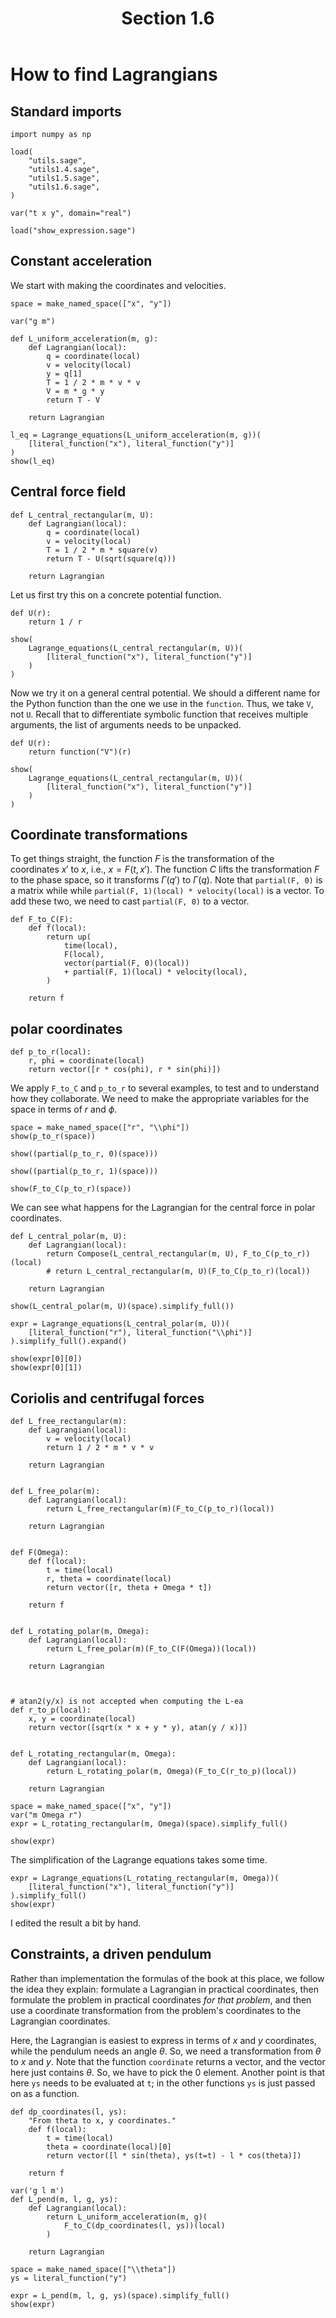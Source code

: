 #+TITLE: Section 1.6
#+AUTHOR: Nicky

#+OPTIONS: toc:nil author:nil date:nil title:t

#+LATEX_CLASS: subfiles
#+LATEX_CLASS_OPTIONS: [sicm_sagemath]

#+PROPERTY: header-args:sage :session section16 :eval never-export :exports code :results none :tangle sage/section1.6.sage


#+begin_src emacs-lisp :exports results :results none :eval export
  (make-variable-buffer-local 'org-latex-title-command)
  ; (setq org-latex-title-command (concat "\\chapter{%t}\n"))
#+end_src

*  How to find Lagrangians

** Standard imports
#+ATTR_LATEX: :options label=section1.6.sage
#+begin_src sage :exports code :results none
import numpy as np

load(
    "utils.sage",
    "utils1.4.sage",
    "utils1.5.sage",
    "utils1.6.sage",
)

var("t x y", domain="real")
#+end_src


#+ATTR_LATEX: :options label=don't tangle
#+begin_src sage :exports code  :tangle no
load("show_expression.sage")
#+end_src


** Constant acceleration

We start with making the coordinates and velocities.

#+ATTR_LATEX: :options label=section1.6.sage
#+begin_src sage
space = make_named_space(["x", "y"])
#+end_src

#+ATTR_LATEX: :options label=utils1.6.sage
#+begin_src sage :tangle sage/utils1.6.sage
var("g m")

def L_uniform_acceleration(m, g):
    def Lagrangian(local):
        q = coordinate(local)
        v = velocity(local)
        y = q[1]
        T = 1 / 2 * m * v * v
        V = m * g * y
        return T - V

    return Lagrangian
#+end_src

#+ATTR_LATEX: :options label=section1.6.sage
#+begin_src sage :exports both :results replace latex
l_eq = Lagrange_equations(L_uniform_acceleration(m, g))(
    [literal_function("x"), literal_function("y")]
)
show(l_eq)
#+end_src

#+RESULTS:
#+begin_export latex
\[\left(\begin{array}{rr}
m \ddot x & g m + m \ddot y
\end{array}\right)\]
#+end_export

**  Central force field

#+ATTR_LATEX: :options label=utils1.6.sage
#+begin_src sage :exports code :results none :tangle sage/utils1.6.sage
def L_central_rectangular(m, U):
    def Lagrangian(local):
        q = coordinate(local)
        v = velocity(local)
        T = 1 / 2 * m * square(v)
        return T - U(sqrt(square(q)))

    return Lagrangian
#+end_src

Let us first try this on a concrete potential function.
#+ATTR_LATEX: :options label=section1.6.sage
#+begin_src sage
def U(r):
    return 1 / r
#+end_src

#+ATTR_LATEX: :options label=section1.6.sage
#+begin_src sage :exports both :results replace latex
show(
    Lagrange_equations(L_central_rectangular(m, U))(
        [literal_function("x"), literal_function("y")]
    )
)
#+end_src

#+RESULTS:
#+begin_export latex
\[\left(\begin{array}{rr}
m \ddot x - \frac{x}{{\left(x^{2} + y^{2}\right)}^{\frac{3}{2}}} & m \ddot y - \frac{y}{{\left(x^{2} + y^{2}\right)}^{\frac{3}{2}}}
\end{array}\right)\]
#+end_export

Now we  try it on a general central potential. We should a different name for the Python function than the one we use in the ~function~. Thus, we take ~V~, not ~U~. Recall that to differentiate symbolic function that receives multiple arguments, the list of arguments needs to be unpacked.
#+ATTR_LATEX: :options label=section1.6.sage
#+begin_src sage :exports both :results replace latex
def U(r):
    return function("V")(r)

show(
    Lagrange_equations(L_central_rectangular(m, U))(
        [literal_function("x"), literal_function("y")]
    )
)
#+end_src

#+RESULTS:
#+begin_export latex
\[\left(\begin{array}{rr}
m \ddot x + \frac{x \mathrm{D}_{0}\left(V\right)\left(\sqrt{x^{2} + y^{2}}\right)}{\sqrt{x^{2} + y^{2}}} & m \ddot y + \frac{y \mathrm{D}_{0}\left(V\right)\left(\sqrt{x^{2} + y^{2}}\right)}{\sqrt{x^{2} + y^{2}}}
\end{array}\right)\]
#+end_export



** Coordinate transformations

To get things straight, the function $F$ is the transformation of the coordinates $x'$ to $x$, i.e., $x = F(t, x')$.
The function $C$ lifts the transformation $F$ to the phase space, so it transforms $\Gamma(q')$ to $\Gamma(q)$.
Note that ~partial(F, 0)~ is a matrix while while ~partial(F, 1)(local) * velocity(local)~ is a vector.
To add these two, we need to cast ~partial(F, 0)~ to a vector.
#+ATTR_LATEX: :options label=utils1.6.sage
#+begin_src sage :exports code :results none :tangle sage/utils1.6.sage
def F_to_C(F):
    def f(local):
        return up(
            time(local),
            F(local),
            vector(partial(F, 0)(local))
            + partial(F, 1)(local) * velocity(local),
        )

    return f
#+end_src


** polar coordinates

#+ATTR_LATEX: :options label=utils1.6.sage
#+begin_src sage :exports code :results none :tangle sage/utils1.6.sage
def p_to_r(local):
    r, phi = coordinate(local)
    return vector([r * cos(phi), r * sin(phi)])
#+end_src

We apply ~F_to_C~ and ~p_to_r~ to several examples, to test and to understand how they collaborate.
We need to make the appropriate variables for the space in terms of $r$ and $\phi$.

#+ATTR_LATEX: :options label=section1.6.sage
#+begin_src sage :exports both :results replace latex
space = make_named_space(["r", "\\phi"])
show(p_to_r(space))
#+end_src

#+RESULTS:
#+begin_export latex
\[\left({r} \cos\left({\phi}\right),\,{r} \sin\left({\phi}\right)\right)\]
#+end_export


#+ATTR_LATEX: :options label=section1.6.sage
#+begin_src sage :exports both :results replace latex
show((partial(p_to_r, 0)(space)))
#+end_src

#+RESULTS:
#+begin_export latex
\[\left(\begin{array}{r}
0 \\
0
\end{array}\right)\]
#+end_export

#+ATTR_LATEX: :options label=section1.6.sage
#+begin_src sage :exports both :results replace latex
show((partial(p_to_r, 1)(space)))
#+end_src

#+RESULTS:
#+begin_export latex
\[\left(\begin{array}{rr}
\cos\left({\phi}\right) & -{r} \sin\left({\phi}\right) \\
\sin\left({\phi}\right) & {r} \cos\left({\phi}\right)
\end{array}\right)\]
#+end_export

#+ATTR_LATEX: :options label=section1.6.sage
#+begin_src sage :exports both :results replace latex
show(F_to_C(p_to_r)(space))
#+end_src

#+RESULTS:
#+begin_export latex
\begin{align*} & t \\ & \left({r} \cos\left({\phi}\right),\,{r} \sin\left({\phi}\right)\right) \\ & \left(-{\dot \phi} {r} \sin\left({\phi}\right) + {\dot r} \cos\left({\phi}\right),\,{\dot \phi} {r} \cos\left({\phi}\right) + {\dot r} \sin\left({\phi}\right)\right) \\ \end{align*}
#+end_export

We can see what happens for the Lagrangian for the central force in polar coordinates.

#+ATTR_LATEX: :options label=utils1.6.sage
#+begin_src sage :exports code :results none :tangle sage/utils1.6.sage
def L_central_polar(m, U):
    def Lagrangian(local):
        return Compose(L_central_rectangular(m, U), F_to_C(p_to_r))(local)
        # return L_central_rectangular(m, U)(F_to_C(p_to_r)(local))

    return Lagrangian
#+end_src

#+ATTR_LATEX: :options label=section1.6.sage
#+begin_src sage :exports both :results replace latex
show(L_central_polar(m, U)(space).simplify_full())
#+end_src

#+RESULTS:
#+begin_export latex
\[\frac{1}{2} \, m {\dot \phi}^{2} {r}^{2} + \frac{1}{2} \, m {\dot r}^{2} - V\left({r}\right)\]
#+end_export

#+ATTR_LATEX: :options label=section1.6.sage
#+begin_src sage :exports both :results replace latex
expr = Lagrange_equations(L_central_polar(m, U))(
    [literal_function("r"), literal_function("\\phi")]
).simplify_full().expand()

show(expr[0][0])
show(expr[0][1])
#+end_src

#+RESULTS:
#+begin_export latex
\[-m r \dot \phi^{2} + m \ddot r + \frac{r \mathrm{D}_{0}\left(V\right)\left(\sqrt{r^{2}}\right)}{\sqrt{r^{2}}}\]
\[m r^{2} \ddot \phi + 2 \, m r \dot \phi \dot r\]
#+end_export

** Coriolis and centrifugal forces

#+ATTR_LATEX: :options label=utils1.6.sage
#+begin_src sage :exports code :results none :tangle sage/utils1.6.sage
def L_free_rectangular(m):
    def Lagrangian(local):
        v = velocity(local)
        return 1 / 2 * m * v * v

    return Lagrangian


def L_free_polar(m):
    def Lagrangian(local):
        return L_free_rectangular(m)(F_to_C(p_to_r)(local))

    return Lagrangian


def F(Omega):
    def f(local):
        t = time(local)
        r, theta = coordinate(local)
        return vector([r, theta + Omega * t])

    return f


def L_rotating_polar(m, Omega):
    def Lagrangian(local):
        return L_free_polar(m)(F_to_C(F(Omega))(local))

    return Lagrangian



# atan2(y/x) is not accepted when computing the L-ea
def r_to_p(local):
    x, y = coordinate(local)
    return vector([sqrt(x * x + y * y), atan(y / x)])


def L_rotating_rectangular(m, Omega):
    def Lagrangian(local):
        return L_rotating_polar(m, Omega)(F_to_C(r_to_p)(local))

    return Lagrangian
#+end_src


#+ATTR_LATEX: :options label=section1.6.sage
#+begin_src sage
space = make_named_space(["x", "y"])
var("m Omega r")
expr = L_rotating_rectangular(m, Omega)(space).simplify_full()
#+end_src

#+ATTR_LATEX: :options label=section1.6.sage
#+begin_src sage :exports both :results replace latex
show(expr)
#+end_src

#+RESULTS:
#+begin_export latex
\[\frac{1}{2} \, \Omega^{2} m {x}^{2} + \frac{1}{2} \, \Omega^{2} m {y}^{2} - \Omega m {\dot x} {y} + \Omega m {x} {\dot y} + \frac{1}{2} \, m {\dot x}^{2} + \frac{1}{2} \, m {\dot y}^{2}\]
#+end_export



The simplification of the Lagrange equations takes some time.
#+ATTR_LATEX: :options label=don't tangle
#+begin_src sage :exports both :results replace latex :eval never :tangle no
expr = Lagrange_equations(L_rotating_rectangular(m, Omega))(
    [literal_function("x"), literal_function("y")]
).simplify_full()
show(expr)
#+end_src

I edited the result a bit by hand.

\begin{align*}
0 &= - m \Omega^2  x - 2 m \Omega \dot y  + m \ddot x, \\
0 &=  - m \Omega^2  y + 2 m \Omega  \dot x + m \ddot y.
\end{align*}




** Constraints, a driven pendulum

Rather than implementation the formulas of the book at this place, we follow the idea they explain: formulate a Lagrangian in practical coordinates, then formulate the problem in practical coordinates /for that problem/, and then use a coordinate transformation from the problem's coordinates to the Lagrangian coordinates.


Here, the Lagrangian is easiest to express in terms of $x$ and $y$ coordinates, while the pendulum needs an angle $\theta$.
So, we need a transformation from $\theta$ to $x$ and $y$.
Note that the function ~coordinate~ returns a vector, and the vector here just contains $\theta$.
So, we have to pick the $0$ element. Another point is that here ~ys~ needs to be evaluated at ~t~; in the other functions ~ys~ is just passed on as a function.

#+ATTR_LATEX: :options label=utils1.6.sage
#+begin_src sage :exports code :results none :tangle sage/utils1.6.sage
def dp_coordinates(l, ys):
    "From theta to x, y coordinates."
    def f(local):
        t = time(local)
        theta = coordinate(local)[0]
        return vector([l * sin(theta), ys(t=t) - l * cos(theta)])

    return f
#+end_src

#+ATTR_LATEX: :options label=utils1.6.sage
#+begin_src sage :exports code :results none :tangle sage/utils1.6.sage
var('g l m')
def L_pend(m, l, g, ys):
    def Lagrangian(local):
        return L_uniform_acceleration(m, g)(
            F_to_C(dp_coordinates(l, ys))(local)
        )

    return Lagrangian
#+end_src


#+ATTR_LATEX: :options label=section1.6.sage
#+begin_src sage :exports both :results replace latex
space = make_named_space(["\\theta"])
ys = literal_function("y")

expr = L_pend(m, l, g, ys)(space).simplify_full()
show(expr)
#+end_src

#+RESULTS:
#+begin_export latex
\[\frac{1}{2} \, l^{2} m {\dot \theta}^{2} + l m {\dot \theta} \sin\left({\theta}\right) \dot y + g l m \cos\left({\theta}\right) - g m y + \frac{1}{2} \, m \dot y^{2}\]
#+end_export

